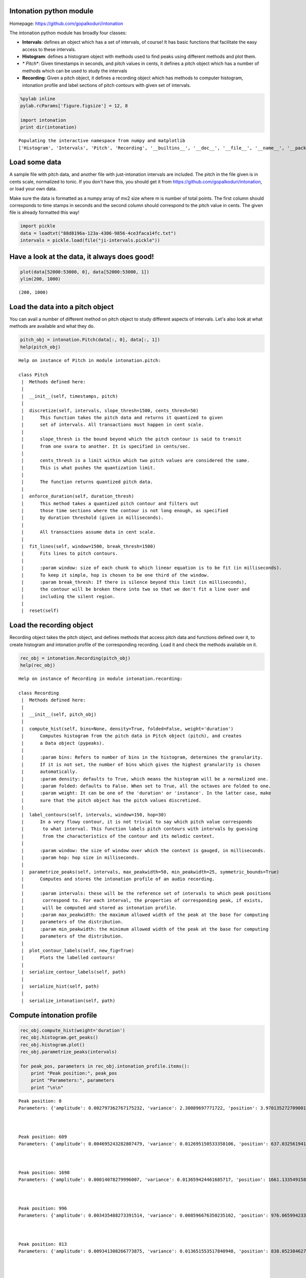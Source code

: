 
Intonation python module
------------------------

Homepage:
`https://github.com/gopalkoduri/intonation <https://github.com/gopalkoduri/intonation>`_

The intonation python module has broadly four classes:

-  **Intervals**: defines an object which has a set of intervals, of
   course! It has basic functions that facilitate the easy access to
   these intervals.
-  **Histogram**: defines a histogram object with methods used to find
   peaks using different methods and plot them.
-  *\* Pitch*\ \*: Given timestamps in seconds, and pitch values in
   cents, it defines a pitch object which has a number of methods which
   can be used to study the intervals
-  **Recording**: Given a pitch object, it defines a recording object
   which has methods to computer histogram, intonation profile and label
   sections of pitch contours with given set of intervals.


.. code:: python

    %pylab inline
    pylab.rcParams['figure.figsize'] = 12, 8
    
    import intonation
    print dir(intonation)

.. parsed-literal::

    Populating the interactive namespace from numpy and matplotlib
    ['Histogram', 'Intervals', 'Pitch', 'Recording', '__builtins__', '__doc__', '__file__', '__name__', '__package__', '__path__', 'pitch', 'recording', 'utils']


Load some data
--------------

A sample file with pitch data, and another file with just-intonation
intervals are included. The pitch in the file given is in cents scale,
normalized to tonic. If you don't have this, you should get it from
`https://github.com/gopalkoduri/intonation <https://github.com/gopalkoduri/intonation>`_,
or load your own data.

Make sure the data is formatted as a numpy array of mx2 size where m is
number of total points. The first column should corresponds to time
stamps in seconds and the second column should correspond to the pitch
value in cents. The given file is already formatted this way!

.. code:: python

    import pickle
    data = loadtxt("88d8196a-123a-4306-9856-4ce3faca14fc.txt")
    intervals = pickle.load(file("ji-intervals.pickle"))
Have a look at the data, it always does good!
---------------------------------------------


.. code:: python

    plot(data[52000:53000, 0], data[52000:53000, 1])
    ylim(200, 1000)



.. parsed-literal::

    (200, 1000)




.. image:: howto_files/howto_5_1.png


Load the data into a pitch object
---------------------------------

You can avail a number of different method on pitch object to study
different aspects of intervals. Let's also look at what methods are
available and what they do.

.. code:: python

    pitch_obj = intonation.Pitch(data[:, 0], data[:, 1])
    help(pitch_obj)

.. parsed-literal::

    Help on instance of Pitch in module intonation.pitch:
    
    class Pitch
     |  Methods defined here:
     |  
     |  __init__(self, timestamps, pitch)
     |  
     |  discretize(self, intervals, slope_thresh=1500, cents_thresh=50)
     |      This function takes the pitch data and returns it quantized to given
     |      set of intervals. All transactions must happen in cent scale.
     |      
     |      slope_thresh is the bound beyond which the pitch contour is said to transit
     |      from one svara to another. It is specified in cents/sec.
     |      
     |      cents_thresh is a limit within which two pitch values are considered the same.
     |      This is what pushes the quantization limit.
     |      
     |      The function returns quantized pitch data.
     |  
     |  enforce_duration(self, duration_thresh)
     |      This method takes a quantized pitch contour and filters out
     |      those time sections where the contour is not long enough, as specified
     |      by duration threshold (given in milliseconds).
     |      
     |      All transactions assume data in cent scale.
     |  
     |  fit_lines(self, window=1500, break_thresh=1500)
     |      Fits lines to pitch contours.
     |      
     |      :param window: size of each chunk to which linear equation is to be fit (in milliseconds).
     |      To keep it simple, hop is chosen to be one third of the window.
     |      :param break_thresh: If there is silence beyond this limit (in milliseconds),
     |      the contour will be broken there into two so that we don't fit a line over and
     |      including the silent region.
     |  
     |  reset(self)
    


Load the recording object
-------------------------

Recording object takes the pitch object, and defines methods that access
pitch data and functions defined over it, to create histogram and
intonation profile of the corresponding recording. Load it and check the
methods available on it.

.. code:: python

    rec_obj = intonation.Recording(pitch_obj)
    help(rec_obj)

.. parsed-literal::

    Help on instance of Recording in module intonation.recording:
    
    class Recording
     |  Methods defined here:
     |  
     |  __init__(self, pitch_obj)
     |  
     |  compute_hist(self, bins=None, density=True, folded=False, weight='duration')
     |      Computes histogram from the pitch data in Pitch object (pitch), and creates
     |      a Data object (pypeaks).
     |      
     |      :param bins: Refers to number of bins in the histogram, determines the granularity.
     |      If it is not set, the number of bins which gives the highest granularity is chosen
     |      automatically.
     |      :param density: defaults to True, which means the histogram will be a normalized one.
     |      :param folded: defaults to False. When set to True, all the octaves are folded to one.
     |      :param weight: It can be one of the 'duration' or 'instance'. In the latter case, make
     |      sure that the pitch object has the pitch values discretized.
     |  
     |  label_contours(self, intervals, window=150, hop=30)
     |      In a very flowy contour, it is not trivial to say which pitch value corresponds
     |       to what interval. This function labels pitch contours with intervals by guessing
     |       from the characteristics of the contour and its melodic context.
     |      
     |      :param window: the size of window over which the context is gauged, in milliseconds.
     |      :param hop: hop size in milliseconds.
     |  
     |  parametrize_peaks(self, intervals, max_peakwidth=50, min_peakwidth=25, symmetric_bounds=True)
     |      Computes and stores the intonation profile of an audio recording.
     |      
     |      :param intervals: these will be the reference set of intervals to which peak positions
     |       correspond to. For each interval, the properties of corresponding peak, if exists,
     |       will be computed and stored as intonation profile.
     |      :param max_peakwidth: the maximum allowed width of the peak at the base for computing
     |      parameters of the distribution.
     |      :param min_peakwidth: the minimum allowed width of the peak at the base for computing
     |      parameters of the distribution.
     |  
     |  plot_contour_labels(self, new_fig=True)
     |      Plots the labelled contours!
     |  
     |  serialize_contour_labels(self, path)
     |  
     |  serialize_hist(self, path)
     |  
     |  serialize_intonation(self, path)
    


Compute intonation profile
--------------------------


.. code:: python

    rec_obj.compute_hist(weight='duration')
    rec_obj.histogram.get_peaks()
    rec_obj.histogram.plot()
    rec_obj.parametrize_peaks(intervals)
    
    for peak_pos, parameters in rec_obj.intonation_profile.items():
        print "Peak position:", peak_pos
        print "Parameters:", parameters
        print "\n\n"


.. image:: howto_files/howto_11_0.png


.. parsed-literal::

    Peak position: 0
    Parameters: {'amplitude': 0.002797362767175232, 'variance': 2.30089697771722, 'position': 3.970135272709001, 'kurtosis': 1.927603141344509, 'skew2': 3.735155903961268, 'skew1': 0.44718630826249933, 'mean': 5.858718228480692}
    
    
    
    Peak position: 609
    Parameters: {'amplitude': 0.004695243282807479, 'variance': 0.012695150533358106, 'position': 637.0325619413586, 'kurtosis': 0.9406146255499004, 'skew2': 27.90258855482859, 'skew1': 0.22033498495149098, 'mean': 638.0805158163263}
    
    
    
    Peak position: 1698
    Parameters: {'amplitude': 0.00014078279996007, 'variance': 0.013659424461685717, 'position': 1661.1335491588898, 'kurtosis': -0.41428543936114615, 'skew2': -64.4383076140323, 'skew1': -0.07534618880366817, 'mean': 1658.6231714413357}
    
    
    
    Peak position: 996
    Parameters: {'amplitude': 0.003435488273391514, 'variance': 0.008596676350235102, 'position': 976.0659942330999, 'kurtosis': 0.8348926422941312, 'skew2': 22.900375111282333, 'skew1': 0.10284387594872718, 'mean': 976.7737552362145}
    
    
    
    Peak position: 813
    Parameters: {'amplitude': 0.009341308266773875, 'variance': 0.013651553517840948, 'position': 838.0523846276124, 'kurtosis': 4.832835158689921, 'skew2': -9.687861814499914, 'skew1': -0.6682217858587207, 'mean': 837.6750751461626}
    
    
    
    Peak position: 203
    Parameters: {'amplitude': 0.0008618595744463455, 'variance': 0.058867970276098754, 'position': 213.99084554192927, 'kurtosis': -0.6244109382673089, 'skew2': -24.091887880433827, 'skew1': -0.019728501352433942, 'mean': 212.04239624202992}
    
    
    
    Peak position: 1901
    Parameters: {'amplitude': 8.573128206689404e-05, 'variance': 0.011817502004065296, 'position': 1910.1581056209652, 'kurtosis': -0.5718697588557737, 'skew2': -99.83889976528373, 'skew1': -0.018451337443616454, 'mean': 1906.540332114844}
    
    
    
    Peak position: 111
    Parameters: {'amplitude': 0.002305361557178796, 'variance': 0.09658214876023724, 'position': 149.98453384083354, 'kurtosis': 0.08056840295103473, 'skew2': 2.0113190897051054, 'skew1': 0.07507569130967642, 'mean': 150.19289086811065}
    
    
    
    Peak position: 1200
    Parameters: {'amplitude': 0.0003895009658551797, 'variance': 0.007267135096195204, 'position': 1182.0863100210017, 'kurtosis': 0.6176846970659615, 'skew2': 20.946772209030044, 'skew1': 0.10355524184913392, 'mean': 1182.6815299614573}
    
    
    
    Peak position: 498
    Parameters: {'amplitude': 9.41413424523724e-05, 'variance': 0.05447975516564372, 'position': 483.0173744105971, 'kurtosis': -0.8493906704349548, 'skew2': -61.625459820989036, 'skew1': 0.12480372347729349, 'mean': 478.2227290292443}
    
    
    
    Peak position: 1586
    Parameters: {'amplitude': 8.621794927150846e-05, 'variance': 0.010963363343200321, 'position': 1576.1251664308722, 'kurtosis': -0.934272210627225, 'skew2': 24.857821598212787, 'skew1': -0.010163495785677176, 'mean': 1576.992754789271}
    
    
    
    Peak position: -204
    Parameters: {'amplitude': 0.00030818492222845205, 'variance': -0.08890053831381642, 'position': -193.0492929322262, 'kurtosis': -0.29083979104046653, 'skew2': 95.64710087845818, 'skew1': 0.8041753526099349, 'mean': -183.543184769713}
    
    
    
    Peak position: 315
    Parameters: {'amplitude': 0.0033880985498823918, 'variance': 0.03908248373599427, 'position': 349.004159286428, 'kurtosis': 2.810348433609218, 'skew2': -42.87679153078118, 'skew1': -0.5832542018942715, 'mean': 346.17868016255034}
    
    
    
    Peak position: 701
    Parameters: {'amplitude': 0.0025085315040450705, 'variance': 0.015271795644264024, 'position': 702.038972262784, 'kurtosis': -0.3862395789258839, 'skew2': -6.296610988987159, 'skew1': -0.05474142326760241, 'mean': 701.7795957420977}
    
    
    
    Peak position: 1311
    Parameters: {'amplitude': 0.0006891719448438842, 'variance': 0.009112584855975842, 'position': 1317.0996237655004, 'kurtosis': -0.7389000970259194, 'skew2': -1.7980310078329214, 'skew1': -0.0013600783287732764, 'mean': 1317.042410502787}
    
    
    

